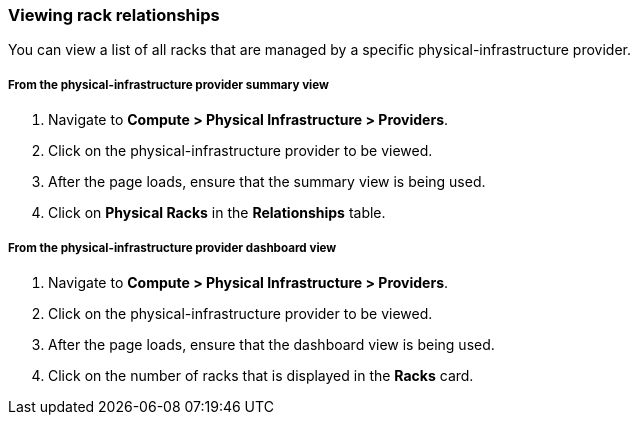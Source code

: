 === Viewing rack relationships

You can view a list of all racks that are managed by a specific physical-infrastructure provider.

===== From the physical-infrastructure provider summary view

. Navigate to *Compute > Physical Infrastructure > Providers*.

. Click on the physical-infrastructure provider to be viewed.

. After the page loads, ensure that the summary view is being used.

. Click on *Physical Racks* in the *Relationships* table.

===== From the physical-infrastructure provider dashboard view

. Navigate to *Compute > Physical Infrastructure > Providers*.

. Click on the physical-infrastructure provider to be viewed.

. After the page loads, ensure that the dashboard view is being used.

. Click on the number of racks that is displayed in the *Racks* card.
